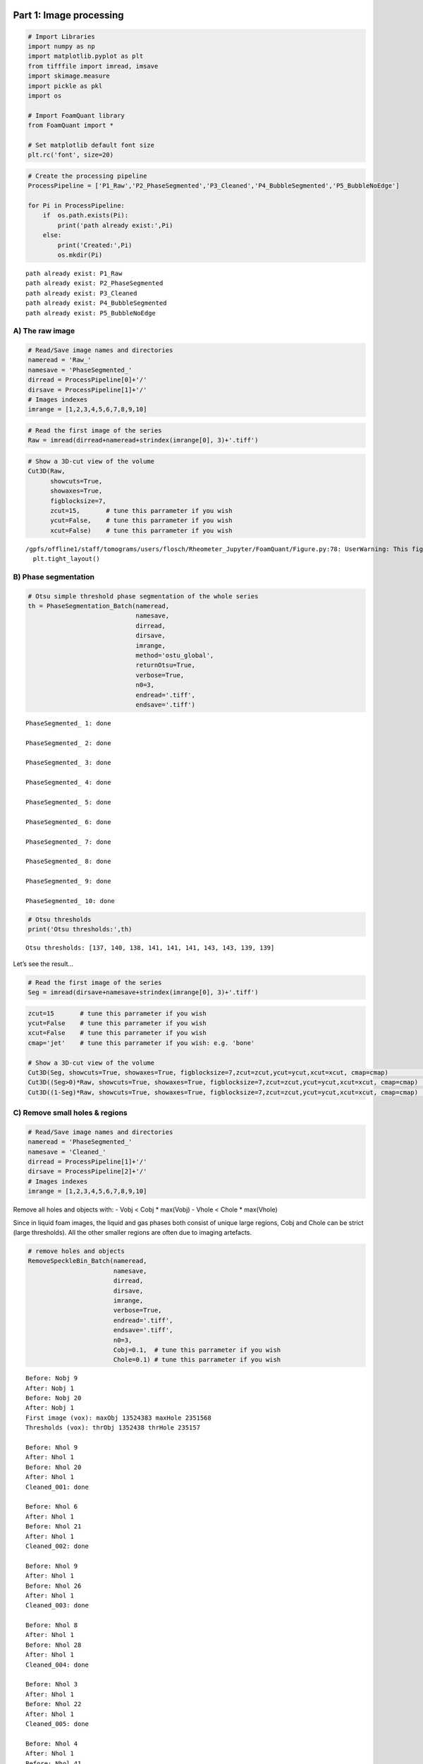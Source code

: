 Part 1: Image processing
========================

.. code:: ipython3

    # Import Libraries
    import numpy as np
    import matplotlib.pyplot as plt
    from tifffile import imread, imsave
    import skimage.measure 
    import pickle as pkl
    import os
    
    # Import FoamQuant library
    from FoamQuant import *
    
    # Set matplotlib default font size
    plt.rc('font', size=20) 

.. code:: ipython3

    # Create the processing pipeline
    ProcessPipeline = ['P1_Raw','P2_PhaseSegmented','P3_Cleaned','P4_BubbleSegmented','P5_BubbleNoEdge']
    
    for Pi in ProcessPipeline:
        if  os.path.exists(Pi):
            print('path already exist:',Pi)
        else:
            print('Created:',Pi)
            os.mkdir(Pi)


.. parsed-literal::

    path already exist: P1_Raw
    path already exist: P2_PhaseSegmented
    path already exist: P3_Cleaned
    path already exist: P4_BubbleSegmented
    path already exist: P5_BubbleNoEdge


A) The raw image
----------------

.. code:: ipython3

    # Read/Save image names and directories
    nameread = 'Raw_'
    namesave = 'PhaseSegmented_'
    dirread = ProcessPipeline[0]+'/'
    dirsave = ProcessPipeline[1]+'/'
    # Images indexes
    imrange = [1,2,3,4,5,6,7,8,9,10]

.. code:: ipython3

    # Read the first image of the series
    Raw = imread(dirread+nameread+strindex(imrange[0], 3)+'.tiff')

.. code:: ipython3

    # Show a 3D-cut view of the volume
    Cut3D(Raw, 
          showcuts=True, 
          showaxes=True, 
          figblocksize=7,
          zcut=15,       # tune this parrameter if you wish
          ycut=False,    # tune this parrameter if you wish
          xcut=False)    # tune this parrameter if you wish


.. parsed-literal::

    /gpfs/offline1/staff/tomograms/users/flosch/Rheometer_Jupyter/FoamQuant/Figure.py:78: UserWarning: This figure was using constrained_layout==True, but that is incompatible with subplots_adjust and or tight_layout: setting constrained_layout==False. 
      plt.tight_layout()



.. image:: Jupy_FoamQuant_files/Jupy_FoamQuant_6_1.png


B) Phase segmentation
---------------------

.. code:: ipython3

    # Otsu simple threshold phase segmentation of the whole series
    th = PhaseSegmentation_Batch(nameread, 
                                 namesave, 
                                 dirread, 
                                 dirsave, 
                                 imrange, 
                                 method='ostu_global',
                                 returnOtsu=True, 
                                 verbose=True, 
                                 n0=3, 
                                 endread='.tiff', 
                                 endsave='.tiff')


.. parsed-literal::

    PhaseSegmented_ 1: done
    
    PhaseSegmented_ 2: done
    
    PhaseSegmented_ 3: done
    
    PhaseSegmented_ 4: done
    
    PhaseSegmented_ 5: done
    
    PhaseSegmented_ 6: done
    
    PhaseSegmented_ 7: done
    
    PhaseSegmented_ 8: done
    
    PhaseSegmented_ 9: done
    
    PhaseSegmented_ 10: done
    


.. code:: ipython3

    # Otsu thresholds
    print('Otsu thresholds:',th)


.. parsed-literal::

    Otsu thresholds: [137, 140, 138, 141, 141, 141, 143, 143, 139, 139]


Let’s see the result…

.. code:: ipython3

    # Read the first image of the series
    Seg = imread(dirsave+namesave+strindex(imrange[0], 3)+'.tiff')

.. code:: ipython3

    zcut=15       # tune this parrameter if you wish
    ycut=False    # tune this parrameter if you wish
    xcut=False    # tune this parrameter if you wish
    cmap='jet'    # tune this parrameter if you wish: e.g. 'bone'
    
    # Show a 3D-cut view of the volume
    Cut3D(Seg, showcuts=True, showaxes=True, figblocksize=7,zcut=zcut,ycut=ycut,xcut=xcut, cmap=cmap)             # Phase segmented image
    Cut3D((Seg>0)*Raw, showcuts=True, showaxes=True, figblocksize=7,zcut=zcut,ycut=ycut,xcut=xcut, cmap=cmap)     # Phase segmented image * Raw image
    Cut3D((1-Seg)*Raw, showcuts=True, showaxes=True, figblocksize=7,zcut=zcut,ycut=ycut,xcut=xcut, cmap=cmap)     # (1-Phase segmented image) * Raw image



.. image:: Jupy_FoamQuant_files/Jupy_FoamQuant_12_0.png



.. image:: Jupy_FoamQuant_files/Jupy_FoamQuant_12_1.png



.. image:: Jupy_FoamQuant_files/Jupy_FoamQuant_12_2.png


C) Remove small holes & regions
-------------------------------

.. code:: ipython3

    # Read/Save image names and directories
    nameread = 'PhaseSegmented_'
    namesave = 'Cleaned_'
    dirread = ProcessPipeline[1]+'/'
    dirsave = ProcessPipeline[2]+'/'
    # Images indexes
    imrange = [1,2,3,4,5,6,7,8,9,10]

Remove all holes and objects with: - Vobj < Cobj \* max(Vobj) - Vhole <
Chole \* max(Vhole)

Since in liquid foam images, the liquid and gas phases both consist of
unique large regions, Cobj and Chole can be strict (large thresholds).
All the other smaller regions are often due to imaging artefacts.

.. code:: ipython3

    # remove holes and objects
    RemoveSpeckleBin_Batch(nameread, 
                           namesave, 
                           dirread, 
                           dirsave, 
                           imrange, 
                           verbose=True, 
                           endread='.tiff', 
                           endsave='.tiff', 
                           n0=3, 
                           Cobj=0.1,  # tune this parrameter if you wish
                           Chole=0.1) # tune this parrameter if you wish


.. parsed-literal::

    Before: Nobj 9
    After: Nobj 1
    Before: Nobj 20
    After: Nobj 1
    First image (vox): maxObj 13524383 maxHole 2351568
    Thresholds (vox): thrObj 1352438 thrHole 235157 
    
    Before: Nhol 9
    After: Nhol 1
    Before: Nhol 20
    After: Nhol 1
    Cleaned_001: done
    
    Before: Nhol 6
    After: Nhol 1
    Before: Nhol 21
    After: Nhol 1
    Cleaned_002: done
    
    Before: Nhol 9
    After: Nhol 1
    Before: Nhol 26
    After: Nhol 1
    Cleaned_003: done
    
    Before: Nhol 8
    After: Nhol 1
    Before: Nhol 28
    After: Nhol 1
    Cleaned_004: done
    
    Before: Nhol 3
    After: Nhol 1
    Before: Nhol 22
    After: Nhol 1
    Cleaned_005: done
    
    Before: Nhol 4
    After: Nhol 1
    Before: Nhol 41
    After: Nhol 1
    Cleaned_006: done
    
    Before: Nhol 8
    After: Nhol 1
    Before: Nhol 19
    After: Nhol 1
    Cleaned_007: done
    
    Before: Nhol 6
    After: Nhol 1
    Before: Nhol 23
    After: Nhol 1
    Cleaned_008: done
    
    Before: Nhol 1


.. parsed-literal::

    /gpfs/offline1/staff/tomograms/users/flosch/Rheometer_Jupyter/FoamQuant/Process.py:199: UserWarning: Only one label was provided to `remove_small_objects`. Did you mean to use a boolean array?
      image = remove_small_objects(label(image), min_size=Vminobj)


.. parsed-literal::

    After: Nhol 1
    Before: Nhol 19
    After: Nhol 1
    Cleaned_009: done
    
    Before: Nhol 8
    After: Nhol 1
    Before: Nhol 26
    After: Nhol 1
    Cleaned_010: done
    


.. code:: ipython3

    ## Let's see the result...
    # Read the first image of the series
    Cleaned = imread(dirsave+namesave+strindex(imrange[1], 3)+'.tiff')
    # Show a 3D-cut view of the volume
    Cut3D(Cleaned, showcuts=True, showaxes=True)



.. image:: Jupy_FoamQuant_files/Jupy_FoamQuant_17_0.png


… we cannot see much like this

Let’s check again the number of objects and holes in the images

.. code:: ipython3

    for imi in imrange:
        # Read the "non-cleaned" image
        NoCleaned = imread(dirread+nameread+strindex(imi, 3)+'.tiff') 
        # regprops of obj and holes
        regions_obj=skimage.measure.regionprops(skimage.measure.label(NoCleaned))
        regions_holes=skimage.measure.regionprops(skimage.measure.label(NoCleaned<1))
        # number of obj and holes
        print(nameread+strindex(imi, 3),'Number of objects:',len(regions_obj), 'Number of holes:',len(regions_holes))


.. parsed-literal::

    PhaseSegmented_001 Number of objects: 9 Number of holes: 20
    PhaseSegmented_002 Number of objects: 6 Number of holes: 21
    PhaseSegmented_003 Number of objects: 9 Number of holes: 26
    PhaseSegmented_004 Number of objects: 8 Number of holes: 28
    PhaseSegmented_005 Number of objects: 3 Number of holes: 22
    PhaseSegmented_006 Number of objects: 4 Number of holes: 41
    PhaseSegmented_007 Number of objects: 8 Number of holes: 19
    PhaseSegmented_008 Number of objects: 6 Number of holes: 23
    PhaseSegmented_009 Number of objects: 1 Number of holes: 19
    PhaseSegmented_010 Number of objects: 8 Number of holes: 26


.. code:: ipython3

    for imi in imrange:
        # Read the "cleaned" image
        Cleaned = imread(dirsave+namesave+strindex(imi, 3)+'.tiff')
        # regprops of obj and holes
        regions_obj=skimage.measure.regionprops(skimage.measure.label(Cleaned))
        regions_holes=skimage.measure.regionprops(skimage.measure.label(Cleaned<1))
        # number of obj and holes
        print(namesave+strindex(imi, 3),'Number of objects:',len(regions_obj), 'Number of holes:',len(regions_holes))


.. parsed-literal::

    Cleaned_001 Number of objects: 1 Number of holes: 1
    Cleaned_002 Number of objects: 1 Number of holes: 1
    Cleaned_003 Number of objects: 1 Number of holes: 1
    Cleaned_004 Number of objects: 1 Number of holes: 1
    Cleaned_005 Number of objects: 1 Number of holes: 1
    Cleaned_006 Number of objects: 1 Number of holes: 1
    Cleaned_007 Number of objects: 1 Number of holes: 1
    Cleaned_008 Number of objects: 1 Number of holes: 1
    Cleaned_009 Number of objects: 1 Number of holes: 1
    Cleaned_010 Number of objects: 1 Number of holes: 1


D) Labelled images
------------------

.. code:: ipython3

    # Read/Save image names and directories
    nameread = 'Cleaned_'
    namesave = 'BubbleSeg_'
    dirread = ProcessPipeline[2]+'/'
    dirsave = ProcessPipeline[3]+'/'
    # Images indexes
    imrange = [1,2,3,4,5,6,7,8,9,10]

.. code:: ipython3

    # Segment the bubbles with default parrameters 
    # for more parrameters, try help(BubbleSegmentation_Batch)
    BubbleSegmentation_Batch(nameread, 
                             namesave, 
                             dirread, 
                             dirsave, 
                             imrange, 
                             verbose=True, 
                             endread='.tiff', 
                             endsave='.tiff', 
                             n0=3)


.. parsed-literal::

    Path exist: True
    Distance map: done
    Seeds distance map: done
    Seeds: done
    Watershed distance map: done
    Watershed: done
    BubbleSeg_001: done
    
    Distance map: done
    Seeds distance map: done
    Seeds: done
    Watershed distance map: done
    Watershed: done
    BubbleSeg_002: done
    
    Distance map: done
    Seeds distance map: done
    Seeds: done
    Watershed distance map: done
    Watershed: done
    BubbleSeg_003: done
    
    Distance map: done
    Seeds distance map: done
    Seeds: done
    Watershed distance map: done
    Watershed: done
    BubbleSeg_004: done
    
    Distance map: done
    Seeds distance map: done
    Seeds: done
    Watershed distance map: done
    Watershed: done
    BubbleSeg_005: done
    
    Distance map: done
    Seeds distance map: done
    Seeds: done
    Watershed distance map: done
    Watershed: done
    BubbleSeg_006: done
    
    Distance map: done
    Seeds distance map: done
    Seeds: done
    Watershed distance map: done
    Watershed: done
    BubbleSeg_007: done
    
    Distance map: done
    Seeds distance map: done
    Seeds: done
    Watershed distance map: done
    Watershed: done
    BubbleSeg_008: done
    
    Distance map: done
    Seeds distance map: done
    Seeds: done
    Watershed distance map: done
    Watershed: done
    BubbleSeg_009: done
    
    Distance map: done
    Seeds distance map: done
    Seeds: done
    Watershed distance map: done
    Watershed: done
    BubbleSeg_010: done
    


.. code:: ipython3

    # Create a random colormap
    rcmap = RandomCmap(5000)


.. parsed-literal::

    Number of labels: 5000



.. image:: Jupy_FoamQuant_files/Jupy_FoamQuant_24_1.png


Let’s see the result…

.. code:: ipython3

    # Read the first image of the series
    Lab = imread(dirsave+namesave+strindex(imrange[0], 3)+'.tiff')
    # Show a 3D-cut view of the volume
    Cut3D(Lab, 
          showcuts=True, 
          showaxes=True, 
          cmap=rcmap, 
          interpolation='nearest', 
          figblocksize=7,           # tune this parrameter if you wish
          zcut=11,                  # tune this parrameter if you wish
          ycut=False,               # tune this parrameter if you wish
          xcut=False)               # tune this parrameter if you wish



.. image:: Jupy_FoamQuant_files/Jupy_FoamQuant_26_0.png


E) Visualize the result in Parraview
------------------------------------

.. code:: ipython3

    # Create a .json random colormap that can be used in ParaView
    json_rand_dictionary(Ncolors=5000, namecmap='random_cmap.json', dirsave = dirsave, first_color_black=True)

Download your ‘random_cmap.json’ and vizualize your bubble-segmented
image in Paraview

Part 2: Quantification
======================

.. code:: ipython3

    # Create the quantification folders
    QuantFolders = ['Q1_LiquidFraction','Q2_RegProps','Q3_Tracking','Q4_MergedTracking']
    
    for Qi in QuantFolders:
        if os.path.exists(Qi):
            print('path already exist:',Qi)
        else:
            print('Created:',Qi)
            os.mkdir(Qi)


.. parsed-literal::

    path already exist: Q1_LiquidFraction
    path already exist: Q2_RegProps
    path already exist: Q3_Tracking
    path already exist: Q4_MergedTracking


A) Liquid fraction
------------------

.. code:: ipython3

    # Read/Save names and directories
    nameread = 'Cleaned_'
    namesave = 'LFGlob_'
    dirread = ProcessPipeline[2]+'/'
    dirsave = QuantFolders[0]+'/'
    # Images indexes
    imrange = [1,2,3,4,5,6,7,8,9,10]

1) Whole images liquid fraction
~~~~~~~~~~~~~~~~~~~~~~~~~~~~~~~

.. code:: ipython3

    # Get the whole images liquid fraction 
    # (volume percentage of liquid)
    LiqFrac_Batch(nameread, 
                  namesave, 
                  dirread, 
                  dirsave, 
                  imrange, 
                  TypeGrid='Global', 
                  verbose=10, 
                  structured=False)


.. parsed-literal::

    Path exist: True
    Liquid fraction image 1: done
    crop:None
    LiqFrac:0.14812106324011087
    LFGlob_001: done
    Liquid fraction image 2: done
    crop:None
    LiqFrac:0.14536507936507936
    LFGlob_002: done
    Liquid fraction image 3: done
    crop:None
    LiqFrac:0.14993783068783068
    LFGlob_003: done
    Liquid fraction image 4: done
    crop:None
    LiqFrac:0.14911722096245905
    LFGlob_004: done
    Liquid fraction image 5: done
    crop:None
    LiqFrac:0.14338044847568657
    LFGlob_005: done
    Liquid fraction image 6: done
    crop:None
    LiqFrac:0.14822921390778535
    LFGlob_006: done
    Liquid fraction image 7: done
    crop:None
    LiqFrac:0.14275831443688586
    LFGlob_007: done
    Liquid fraction image 8: done
    crop:None
    LiqFrac:0.14482527084908037
    LFGlob_008: done
    Liquid fraction image 9: done
    crop:None
    LiqFrac:0.1425321869488536
    LFGlob_009: done
    Liquid fraction image 10: done
    crop:None
    LiqFrac:0.14275472411186696
    LFGlob_010: done


.. code:: ipython3

    ## Let's see the result...
    # Read the liquid fraction of the first image of the series
    with open(dirsave + namesave + '001' + '.pkl','rb') as f:
        LF = pkl.load(f)['lf']

.. code:: ipython3

    print('Whole image liquid fraction:',LF,'%')


.. parsed-literal::

    Whole image liquid fraction: 0.14812106324011087 %


2) Stuctured liquid fraction in Cartesian subvolumes
~~~~~~~~~~~~~~~~~~~~~~~~~~~~~~~~~~~~~~~~~~~~~~~~~~~~

.. code:: ipython3

    # Read/Save image names and directories
    nameread = 'Cleaned_'
    namesave = 'LFCartesMesh_'
    dirread = ProcessPipeline[2]+'/'
    dirsave = QuantFolders[0]+'/'
    # Images indexes
    imrange = [1,2,3,4,5,6,7,8,9,10]

.. code:: ipython3

    # Get liquid fraction in cartesian subvolumes
    # (volume percentage of liquid in each subvolumes)
    LiqFrac_Batch(nameread, 
                  namesave, 
                  dirread, 
                  dirsave, 
                  imrange, 
                  TypeGrid='CartesMesh', 
                  Nz=10,        # tune this parrameter if you wish
                  Ny=10,        # tune this parrameter if you wish
                  Nx=10,        # tune this parrameter if you wish
                  verbose=1,
                  structured=True)


.. parsed-literal::

    Path exist: True
    LFCartesMesh_001: done
    LFCartesMesh_002: done
    LFCartesMesh_003: done
    LFCartesMesh_004: done
    LFCartesMesh_005: done
    LFCartesMesh_006: done
    LFCartesMesh_007: done
    LFCartesMesh_008: done
    LFCartesMesh_009: done
    LFCartesMesh_010: done


.. code:: ipython3

    # Read the cartesian grid of liquid fraction
    LF=[]
    for imi in imrange:
        imifordir = strindex(imi, n0=3)
        with open(dirsave + namesave + imifordir + '.pkl','rb') as f:
            LF.append(pkl.load(f)['lf'])
    LF=np.mean(LF,0)

.. code:: ipython3

    # If "structured=True", the liquid fraction is saved as a 3D mesh by LiqFrac_Batch
    # Such as for 3D images, we can reuse Cut3D or Proj3D to vizualise the liquid-fraction meshed volume
    fig,ax,neg = Cut3D(LF, 
                       vmin=0.11,    # tune this parrameter if you wish
                       vmax=0.22,   # tune this parrameter if you wish
                       cmap='jet', 
                       printminmax=True, 
                       returnfig=True,
                       figblocksize=7)
    # Colorbars
    fig.colorbar(neg[1], label=r'$\phi_l$')
    fig.colorbar(neg[1], label=r'$\phi_l$')
    fig.colorbar(neg[1], label=r'$\phi_l$')


.. parsed-literal::

    vmin = 0.11 vmax = 0.22
    MIN: 0.0943104 MAX: 0.220256
    Min0: 0.1130944 Min0: 0.1777792
    Min1: 0.101056 Max1 0.20806399999999997
    Min2: 0.101056 Max2: 0.21072639999999998




.. parsed-literal::

    <matplotlib.colorbar.Colorbar at 0x2ba3e379ea90>




.. image:: Jupy_FoamQuant_files/Jupy_FoamQuant_42_2.png


.. code:: ipython3

    # The Proj3D function is similar to Cut3D, but show an average along the 3 directions
    fig,ax,neg = Proj3D(LF, 
                        vmin=0.11,    # tune this parrameter if you wish
                        vmax=0.22,   # tune this parrameter if you wish
                        cmap='jet', 
                        printminmax=True, 
                        returnfig=True,
                        figblocksize=7)
    
    # Colorbars
    fig.colorbar(neg[0], label=r'$\phi_l$')
    fig.colorbar(neg[1], label=r'$\phi_l$')
    fig.colorbar(neg[2], label=r'$\phi_l$')


.. parsed-literal::

    vmin = 0.11 vmax = 0.22
    MIN: 0.0943104 MAX: 0.220256
    Min0: 0.132816 Min0: 0.16055424
    Min1: 0.12508662153846156 Max1 0.1802792426035503
    Min2: 0.12507100591715978 Max2: 0.18537196307692308


.. parsed-literal::

    /gpfs/offline1/staff/tomograms/users/flosch/Rheometer_Jupyter/FoamQuant/Figure.py:140: UserWarning: This figure was using constrained_layout==True, but that is incompatible with subplots_adjust and or tight_layout: setting constrained_layout==False. 
      plt.tight_layout()




.. parsed-literal::

    <matplotlib.colorbar.Colorbar at 0x2ba3db8f08b0>




.. image:: Jupy_FoamQuant_files/Jupy_FoamQuant_43_3.png


3) Unstuctured liquid fraction in Cartesian subvolumes
~~~~~~~~~~~~~~~~~~~~~~~~~~~~~~~~~~~~~~~~~~~~~~~~~~~~~~

If “structured=False”, the liquid fraction is saved as a 1D array by
LiqFrac_Batch

This may be practical if one want to plot the liquid fraction as a
function of other parrameters such as the
cartesian/cylindrical/spherical coordinates or the bubble deformation,
for example.

.. code:: ipython3

    # structured = False
    LiqFrac_Batch(nameread, 
                  namesave, 
                  dirread, 
                  dirsave, 
                  imrange, 
                  TypeGrid='CartesMesh', 
                  Nz=10,      # tune this parrameter if you wish
                  Ny=5,       # tune this parrameter if you wish
                  Nx=5,       # tune this parrameter if you wish
                  verbose=1,
                  structured=False)


.. parsed-literal::

    Path exist: True
    LFCartesMesh_001: done
    LFCartesMesh_002: done
    LFCartesMesh_003: done
    LFCartesMesh_004: done
    LFCartesMesh_005: done
    LFCartesMesh_006: done
    LFCartesMesh_007: done
    LFCartesMesh_008: done
    LFCartesMesh_009: done
    LFCartesMesh_010: done


.. code:: ipython3

    # We can plot the liquid fraction as a function of the z coordinate for the first image
    with open(dirsave + namesave + '001' + '.pkl','rb') as f:
        pack = pkl.load(f)
    lf = pack['lf']
    z = pack['zgrid']
    
    fig, ax = plt.subplots(1,1, figsize = (10, 10))
    plt.plot(z, lf,'ko', alpha=0.5)
    plt.xlabel(r'$z$ (vox)', fontsize=30)
    plt.ylabel(r'$\phi_l$', fontsize=30)
    plt.ylim((0,0.36))
    plt.grid(True)  



.. image:: Jupy_FoamQuant_files/Jupy_FoamQuant_47_0.png


B) Individual bubble properties
-------------------------------

We are going to extract the individual bubble volume, radius,
sphericity, moment of inertial, strain tensor, etc.

.. code:: ipython3

    # Read/Save names and directories
    nameread = 'BubbleSeg_'
    namesave = 'Props_'
    dirread = ProcessPipeline[3]+'/'
    dirsave = QuantFolders[1]+'/'
    # Images indexes
    imrange = [1,2,3,4,5,6,7,8,9,10]

Get some properties in the given field of view
(field=[zmin,zmax,ymin,ymax,xmin,xmax])

-  Label and centroid coodinate: ‘lab’,‘z’,‘y’,‘x’
-  Volume, equivalent radius, area, sphericity: ‘vol’,‘rad’,‘area’,‘sph’
-  Volume from ellipsoid fit: ‘volfit’
-  Ellipsoid three semi-axis and eigenvectors:
   ‘S1’,‘S2’,‘S3’,‘e1z’,‘e1y’,‘e1x’,‘e2z’,‘e2y’,‘e2x’,‘e3z’,‘e3y’,‘e3x’,
-  Internal strain components: ‘U1’,‘U2’,‘U3’
-  Internal strain von Mises invariant: ‘U’
-  Oblate (-1) or prolate (1) ellipsoid:‘type’

.. code:: ipython3

    # Region properties
    RegionProp_Batch(nameread,
                     namesave,
                     dirread,
                     dirsave,
                     imrange,
                     verbose=True,
                     field=[40,220,40,220,40,220], # tune this parrameter if you wish
                     endread='.tiff', 
                     endsave='.tsv')


.. parsed-literal::

    Path exist: True
    Props_001: done
    Props_002: done
    Props_003: done
    Props_004: done
    Props_005: done
    Props_006: done
    Props_007: done
    Props_008: done
    Props_009: done
    Props_010: done


.. code:: ipython3

    # Read the regionprop files
    properties = Read_RegionProp(namesave, dirsave, imrange)

.. code:: ipython3

    # histogram of some extracted properties
    prop=['vol','rad','area','sph']
    xlab=[r'$Volume$ (vox)',r'$Radius$ (vox)',r'$Area$ (vox)',r'$Sphericity$']
    
    fig, ax = plt.subplots(1,4, figsize = (7*4, 7), constrained_layout=True)
    for i in range(4):
        H=ax[i].hist(properties[prop[i]], bins=50)
        ax[i].set_xlabel(xlab[i], fontsize=20)
        ax[i].set_ylabel(r'Frequency', fontsize=20)
        ax[i].grid(True)
        ax[i].set_yscale('log')   # tune this parrameter if you wish



.. image:: Jupy_FoamQuant_files/Jupy_FoamQuant_54_0.png


More properties can be extracted from individual images, such as
coordination (number of neighbours and contact topology), and individual
contact area and orientation.

The SPAM package is great for extracting these properties! Have a look
here if you wish to know more:
https://ttk.gricad-pages.univ-grenoble-alpes.fr/spam/

C) Velocity field
-----------------

1) Tracking table
~~~~~~~~~~~~~~~~~

We are going to track the centroid of each bubble from one image to the
next

.. code:: ipython3

    # Read/Save image names and directories
    nameread = 'Props_'
    namesave = 'Tracking_'
    dirread = QuantFolders[1]+'/'
    dirsave = QuantFolders[2]+'/'
    # Images indexes
    imrange = [1,2,3,4,5,6,7,8,9,10]

Track the bubbles from one image to the next: - keep the bubbles
candidate if their centroid is inside the box
searchbox=[zmin,zmax,ymin,ymax,xmin,xmax] - keep the bubbles candidate
if the volume from one image to the next is not changing more than
Volpercent (the next volume should be between (1-Volpercent)\ *V and
(1+Volpercent)*\ V) - select the bubble with the closest distance

.. code:: ipython3

    # Tracking
    LLostlab, LLostX, LLostY, LLostZ = LabelTracking_Batch(nameread, 
                                                           namesave, 
                                                           dirread, 
                                                           dirsave,
                                                           imrange,
                                                           verbose=False,
                                                           endread='.tsv',
                                                           endsave='.tsv',
                                                           n0=3,
                                                           searchbox=[-10,10,-10,10,-10,10],   # tune this parrameter if you wish
                                                           Volpercent=0.05)              # tune this parrameter if you wish
    
    # Lost tracking: N percentage
    # Lost tracking: 2 1.2738853503184715 %


.. parsed-literal::

    Path exist: True
    Lost tracking: 13 2.579365079365079 %
    Lost tracking: 9 1.7786561264822136 %
    Lost tracking: 7 1.36986301369863 %
    Lost tracking: 16 3.11284046692607 %
    Lost tracking: 11 2.1825396825396823 %
    Lost tracking: 12 2.3483365949119372 %
    Lost tracking: 9 1.761252446183953 %
    Lost tracking: 11 2.156862745098039 %
    Lost tracking: 7 1.3806706114398422 %


.. code:: ipython3

    # Read the tracking files
    tracking = Read_LabelTracking(namesave, dirsave, imrange, verbose=True)


.. parsed-literal::

    Tracking_001_002 : done
    Tracking_002_003 : done
    Tracking_003_004 : done
    Tracking_004_005 : done
    Tracking_005_006 : done
    Tracking_006_007 : done
    Tracking_007_008 : done
    Tracking_008_009 : done
    Tracking_009_010 : done


.. code:: ipython3

    # Convert -1 in np.nan 
    # and create Coord and v arrays (non-structured coordinate and velocity arrays)
    Listx1 = tracking['x1']
    Listy1 = tracking['y1']
    Listz1 = tracking['z1']
    
    Listx2 = tracking['x2']
    Listy2 = tracking['y2']
    Listz2 = tracking['z2']
    
    Coord = []; v=[]
    for vali in range(len(Listx1)):
        for i in range(len(Listx1[vali])):
            if Listx1[vali][i]==-1:
                Listx1[vali][i]=np.nan
            if Listy1[vali][i]==-1:
                Listy1[vali][i]=np.nan
            if Listz1[vali][i]==-1:
                Listz1[vali][i]=np.nan
            if Listx2[vali][i]==-1:
                Listx2[vali][i]=np.nan
            if Listy2[vali][i]==-1:
                Listy2[vali][i]=np.nan
            if Listz2[vali][i]==-1:
                Listz2[vali][i]=np.nan
            Coord.append([Listz1[vali][i],
                          Listy1[vali][i],
                          Listx1[vali][i]])
            v.append([Listz2[vali][i]-Listz1[vali][i], 
                      Listy2[vali][i]-Listy1[vali][i], 
                      Listx2[vali][i]-Listx1[vali][i]])
            
    Coord=np.asarray(Coord)
    v=np.asarray(v)

.. code:: ipython3

    # Create a linear colormap
    lincmap = LinCmap(vmin=0, vmax=len(LLostX), first_color="lime", last_color="k")

.. code:: ipython3

    fig, ax = plt.subplots(1,3, figsize = (45, 15), constrained_layout=True)
    # Plot of tracked bubbles (green)
    for i in range(len(Listx1)):
        ax[0].plot([Listx1[i],Listx2[i]],[Listy1[i],Listy2[i]],'.-', color=lincmap.to_rgba(i))
        ax[1].plot([Listx1[i],Listx2[i]],[Listz1[i],Listz2[i]],'.-', color=lincmap.to_rgba(i))
        ax[2].plot([Listy1[i],Listy2[i]],[Listz1[i],Listz2[i]],'.-', color=lincmap.to_rgba(i))
    # Plot of the lost position (red)
    for i in range(len(LLostlab)):
        ax[0].plot(LLostX[i],LLostY[i],'ro')
        ax[1].plot(LLostX[i],LLostZ[i],'ro')
        ax[2].plot(LLostY[i],LLostZ[i],'ro')
    # Axes
    ax[0].set_xlabel('x', fontsize=20); ax[0].set_ylabel('y', fontsize=20)
    ax[1].set_xlabel('x', fontsize=20); ax[1].set_ylabel('z', fontsize=20)
    ax[2].set_xlabel('y', fontsize=20); ax[2].set_ylabel('z', fontsize=20)




.. parsed-literal::

    Text(0, 0.5, 'z')




.. image:: Jupy_FoamQuant_files/Jupy_FoamQuant_65_1.png


.. code:: ipython3

    # in 3D!
    # Plot of tracked bubbles (green)
    ax = plt.figure(figsize = (10, 10)).add_subplot(projection='3d')
    for i in range(len(Listx1)):
        for j in range(len(Listx1[i])):
            ax.plot([Listx1[i][j],Listx2[i][j]],
                    [Listy1[i][j],Listy2[i][j]],
                    [Listz1[i][j],Listz2[i][j]],
                    '.-', color=lincmap.to_rgba(i))
    # Plot of the lost position (red)
    for i in range(len(LLostlab)):
        ax.plot(LLostX[i],LLostY[i],LLostZ[i],'ro')
    # Axes
    ax.set(xlim=(40, 220), ylim=(40, 220), zlim=(40, 220),
           xlabel='x', ylabel='y', zlabel='z')




.. parsed-literal::

    [(40.0, 220.0),
     (40.0, 220.0),
     (40.0, 220.0),
     Text(0.5, 0, 'x'),
     Text(0.5, 0, 'y'),
     Text(0.5, 0, 'z')]




.. image:: Jupy_FoamQuant_files/Jupy_FoamQuant_66_1.png


2) Structured averaged flow field
~~~~~~~~~~~~~~~~~~~~~~~~~~~~~~~~~

If structured=True, Grid_Vavg function can be used to obtained cartesian
3D structured average flow field (here respectively along z,y,x)

.. code:: ipython3

    # structured = True
    # tune Range and N parrameters if you wish
    Lgrid_z, Coordavg_z,Vavg_z,Vstd_z, Count_z = Grid_Vavg(Coord, v, Range=[40,220,40,220,40,220], N=[1,10,10], NanFill=True, verbose=False, structured=True)
    Lgrid_y, Coordavg_y,Vavg_y,Vstd_y, Count_y = Grid_Vavg(Coord, v, Range=[40,220,40,220,40,220], N=[10,1,10], NanFill=True, verbose=False, structured=True)
    Lgrid_x, Coordavg_x,Vavg_x,Vstd_x, Count_x = Grid_Vavg(Coord, v, Range=[40,220,40,220,40,220], N=[10,10,1], NanFill=True, verbose=False, structured=True)

.. code:: ipython3

    vmin=0   # tune this parrameter if you wish
    vmax=100  # tune this parrameter if you wish
    
    fig, ax = plt.subplots(1,3, figsize = (30, 10), constrained_layout=True)
    # Colormesh plot of the number of bubble inside the averaging box
    neg1=ax[0].pcolormesh(Lgrid_z[2],Lgrid_z[1], Count_z[0,:,:], cmap = 'jet', shading='nearest', vmin=vmin,vmax=vmax)
    neg2=ax[1].pcolormesh(Lgrid_y[2],Lgrid_y[0], Count_y[:,0,:], cmap = 'jet', shading='nearest', vmin=vmin,vmax=vmax)
    neg3=ax[2].pcolormesh(Lgrid_x[1],Lgrid_x[0], Count_x[:,:,0], cmap = 'jet', shading='nearest', vmin=vmin,vmax=vmax)
    # Averaged flow field
    ax[0].quiver(Lgrid_z[2],Lgrid_z[1],Vavg_z[0,:,:,2],Vavg_z[0,:,:,1], pivot='mid')
    ax[1].quiver(Lgrid_y[2],Lgrid_y[0],Vavg_y[:,0,:,2],Vavg_y[:,0,:,0], pivot='mid')
    ax[2].quiver(Lgrid_x[1],Lgrid_x[0],Vavg_x[:,:,0,1],Vavg_x[:,:,0,0], pivot='mid')
    # Axes
    ax[0].set_xlabel('x'); ax[0].set_ylabel('y')
    ax[1].set_xlabel('x'); ax[1].set_ylabel('z')
    ax[2].set_xlabel('y'); ax[2].set_ylabel('z')
    # Colorbars
    fig.colorbar(neg1, label='Count')
    fig.colorbar(neg2, label='Count')
    fig.colorbar(neg3, label='Count')




.. parsed-literal::

    <matplotlib.colorbar.Colorbar at 0x2ba3fba8ee80>




.. image:: Jupy_FoamQuant_files/Jupy_FoamQuant_70_1.png


3) Unstructured averaged flow field
~~~~~~~~~~~~~~~~~~~~~~~~~~~~~~~~~~~

If structured=False, Grid_Vavg function can be used to obtained the same
average, but unstructured. Here it is convenient for example plotting
the velocity along x as a function of the position z

.. code:: ipython3

    # structured = False
    Lgrid, Coordavg,Pavg,Pstd, Count = Grid_Pavg(Coord, 
                                                 v[:,0], 
                                                 Range=[40,220,40,220,40,220],  # tune this parrameter if you wish
                                                 N=[10,1,1],                    # tune this parrameter if you wish
                                                 NanFill=True, 
                                                 verbose=False, 
                                                 structured=False)

.. code:: ipython3

    # Do an average over (time,z,y):
    ax = plt.figure(figsize = (10, 10))
    for vali in range(len(Listx1)):
        plt.plot(Listz1[vali], Listz2[vali]-Listz1[vali],'k.', alpha=0.1)
    # Averaged velocity along x as a function of the position z 
    plt.errorbar(Lgrid[0], Pavg, yerr=Pstd, capsize=5, color='k')
    plt.xlabel('z (vox)', fontsize=20); plt.ylabel('Vy (vox/image)', fontsize=20)
    plt.grid(True)



.. image:: Jupy_FoamQuant_files/Jupy_FoamQuant_74_0.png


4) From Cartesian to Cylindrical coordinates
~~~~~~~~~~~~~~~~~~~~~~~~~~~~~~~~~~~~~~~~~~~~

.. code:: ipython3

    # Convert Cartesian to Cylindrical: (z,y,x) -> (r,theta,z)
    CoordCyl, VCyl = Cartesian2Cylindrical_Vector(Coord, v, CoordAxis = [0,125,125], CylAxisZ = [1,0,0],CylAxisY = [0,1,0],CylAxisX = [0,0,1])

.. code:: ipython3

    # Do an average over (time,r,z):
    Lgrid, Coordavg,Pavg,Pstd, Count = Grid_Pavg(CoordCyl, 
                                                 VCyl[:,2], 
                                                 Range=[0,110,-np.pi,np.pi,40,220],  # tune this parrameter if you wish
                                                 N=[1,10,1],                         # tune this parrameter if you wish
                                                 NanFill=True, 
                                                 verbose=False, 
                                                 structured=False)

.. code:: ipython3

    # Velocity along z as a function of the azimuthal angular position theta
    ax = plt.figure(figsize = (10, 10))
    plt.plot(CoordCyl[:,1], VCyl[:,2],'k.', alpha=0.1)
    plt.errorbar(Lgrid[1], Pavg, yerr=Pstd, capsize=5, color='k')
    plt.xlabel(r'$\theta$ (rad)', fontsize=20); plt.ylabel('Vz (vox/image)', fontsize=20)
    plt.grid(True)



.. image:: Jupy_FoamQuant_files/Jupy_FoamQuant_78_0.png


D) Combine the tracking tables
------------------------------

Get the individual bubble flow path by combining the subsequent image
tracking tables.

.. code:: ipython3

    # Combine the subsequent trackings over the whole series
    combined = Combine_Tracking(namesave, dirsave, imrange, verbose=False, endread='.tsv', n0=3)

.. code:: ipython3

    # Convert lost bubbles data into np.nan
    for axis in ['z','y','x']:
        for i in range(len(combined[axis])):
            for j in range(len(combined[axis][i])):
                if combined[axis][i][j]==-1:
                    combined[axis][i][j]=np.nan

.. code:: ipython3

    # Show the individual paths by a random color
    fig, ax = plt.subplots(1,3, figsize = (45, 15), constrained_layout=True)
    for i in range(len(combined['x'])):
        ax[0].plot(combined['x'][i],combined['y'][i])
        ax[1].plot(combined['x'][i],combined['z'][i])
        ax[2].plot(combined['y'][i],combined['z'][i])
    # Axes
    ax[0].set_xlabel('x'); ax[0].set_ylabel('y')
    ax[1].set_xlabel('x'); ax[1].set_ylabel('z')
    ax[2].set_xlabel('y'); ax[2].set_ylabel('z')




.. parsed-literal::

    Text(0, 0.5, 'z')




.. image:: Jupy_FoamQuant_files/Jupy_FoamQuant_83_1.png


.. code:: ipython3

    # in 3D!
    # Show the individual paths by a random color
    ax = plt.figure(figsize = (10, 10)).add_subplot(projection='3d')
    for i in range(len(combined['x'])):
        plt.plot(combined['x'][i],combined['y'][i],combined['z'][i], '.-')
    # Axes
    ax.set(xlim=(40, 220), ylim=(40, 220), zlim=(40, 220),
           xlabel='x', ylabel='y', zlabel='z')




.. parsed-literal::

    [(40.0, 220.0),
     (40.0, 220.0),
     (40.0, 220.0),
     Text(0.5, 0, 'x'),
     Text(0.5, 0, 'y'),
     Text(0.5, 0, 'z')]




.. image:: Jupy_FoamQuant_files/Jupy_FoamQuant_84_1.png


.. code:: ipython3

    # in 3D!
    # Show the non-tracked paths in red
    ax = plt.figure(figsize = (10, 10)).add_subplot(projection='3d')
    for i in range(len(Listx1)):
        for j in range(len(Listx1[i])):
            ax.plot([Listx1[i][j],Listx2[i][j]],
                    [Listy1[i][j],Listy2[i][j]],
                    [Listz1[i][j],Listz2[i][j]],
                    'r,-')
    # Show the tracked paths in green
    for i in range(len(combined['x'])):
        ax.plot(combined['x'][i],combined['y'][i],combined['z'][i], 'g.-')



.. image:: Jupy_FoamQuant_files/Jupy_FoamQuant_85_0.png


.. code:: ipython3

    namesave = 'MergedTracking'
    dirsave = QuantFolders[3]+'/'

.. code:: ipython3

    # You can then open it in Paraview! and use the filter "table to points", then "glyph" and "theshold" for example.
    Save_Tracking(combined, namesave, dirsave)

For more information see https://foamquant.readthedocs.io/
